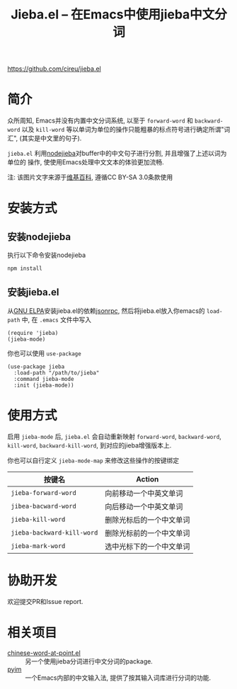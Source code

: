 #+TITLE: Jieba.el -- 在Emacs中使用jieba中文分词

[[https://github.com/cireu/jieba.el]]


* 简介

众所周知, Emacs并没有内置中文分词系统, 以至于 =forward-word= 和 =backward-word=
以及 =kill-word= 等以单词为单位的操作只能粗暴的标点符号进行确定所谓"词汇",
(其实是中文里的句子).

=jieba.el= 利用[[https://github.com/yanyiwu/nodejieba][nodejieba]]对buffer中的中文句子进行分割, 并且增强了上述以词为单位的
操作, 使使用Emacs处理中文文本的体验更加流畅.

注: 该图片文字来源于[[https://zh.wikipedia.org/zh-cn/GNU%25E9%2580%259A%25E7%2594%25A8%25E5%2585%25AC%25E5%2585%25B1%25E8%25AE%25B8%25E5%258F%25AF%25E8%25AF%2581][维基百科]], 遵循CC BY-SA 3.0条款使用

[[file:screenshot.gif]]

* 安装方式

** 安装nodejieba
执行以下命令安装nodejieba

#+BEGIN_SRC sh
npm install
#+END_SRC

** 安装jieba.el

从[[https://elpa.gnu.org/packages/][GNU ELPA]]安装jieba.el的依赖[[https://elpa.gnu.org/packages/jsonrpc.html][jsonrpc]],
然后将jieba.el放入你emacs的 =load-path= 中, 在 =.emacs= 文件中写入

#+BEGIN_SRC elisp
(require 'jieba)
(jieba-mode)
#+END_SRC

你也可以使用 =use-package=

#+BEGIN_SRC elisp
(use-package jieba
  :load-path "/path/to/jieba"
  :command jieba-mode
  :init (jieba-mode))
#+END_SRC

* 使用方式

启用 =jieba-mode= 后, =jieba.el= 会自动重新映射 =forward-word=, =backward-word=,
=kill-word=, =backward-kill-word=, 到对应的jieba增强版本上.

你也可以自行定义 =jieba-mode-map= 来修改这些操作的按键绑定

| 按键名                     | Action                   |
|----------------------------+--------------------------|
| =jieba-forward-word=       | 向前移动一个中英文单词   |
| =jibea-bacward-word=       | 向后移动一个中英文单词   |
| =jieba-kill-word=          | 删除光标后的一个中文单词 |
| =jieba-backward-kill-word= | 删除光标前的一个中文单词 |
| =jieba-mark-word=          | 选中光标下的一个中文单词 |

* 协助开发

欢迎提交PR和Issue report.

* 相关项目

- [[https://github.com/xuchunyang/chinese-word-at-point.el][chinese-word-at-point.el]] :: 另一个使用jieba分词进行中文分词的package.
- [[https://github.com/tumashu/pyim][pyim]] :: 一个Emacs内部的中文输入法, 提供了按其输入词库进行分词的功能.
